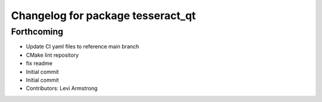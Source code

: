 ^^^^^^^^^^^^^^^^^^^^^^^^^^^^^^^^^^
Changelog for package tesseract_qt
^^^^^^^^^^^^^^^^^^^^^^^^^^^^^^^^^^

Forthcoming
-----------
* Update CI yaml files to reference main branch
* CMake lint repository
* fix readme
* Initial commit
* Initial commit
* Contributors: Levi Armstrong
